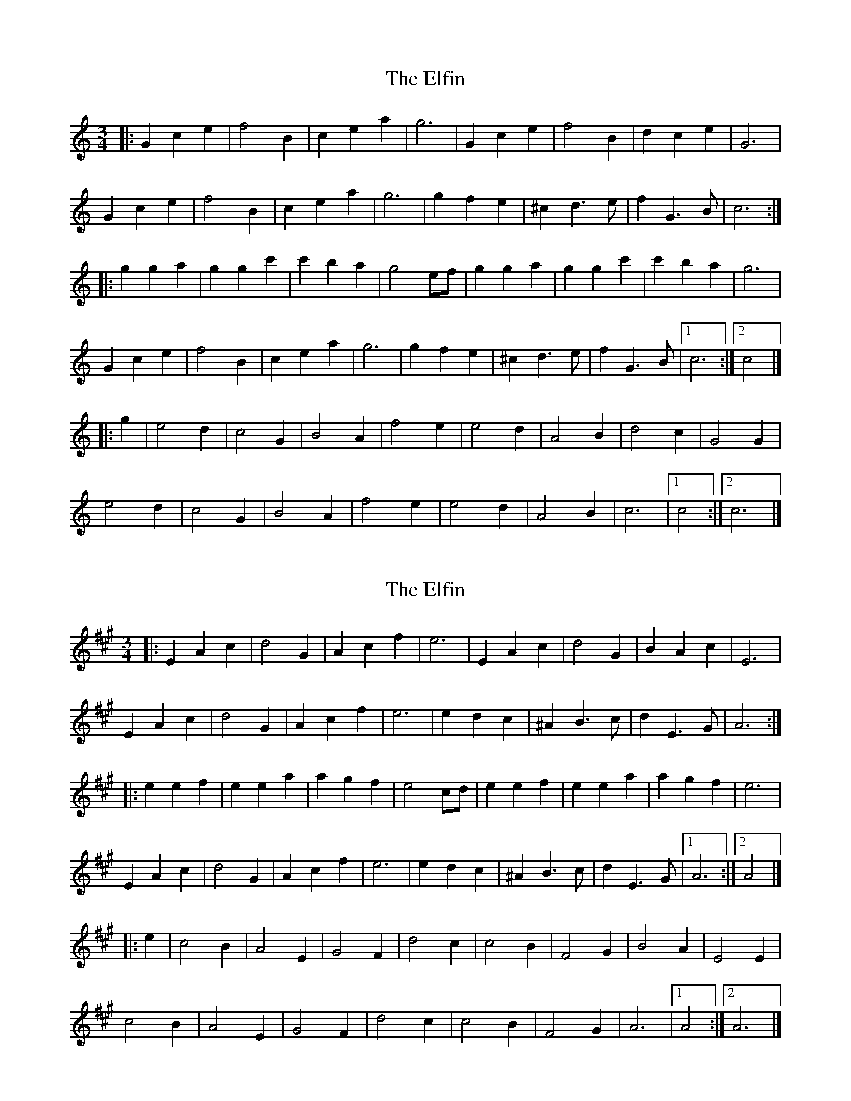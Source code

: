 X: 1
T: Elfin, The
Z: Mix O'Lydian
S: https://thesession.org/tunes/15101#setting28010
R: waltz
M: 3/4
L: 1/8
K: Cmaj
|: G2 c2 e2 | f4 B2 | c2 e2 a2 | g6 | G2 c2 e2 | f4 B2 | d2 c2 e2 | G6 |
G2 c2 e2 | f4 B2 | c2 e2 a2 | g6 | g2 f2 e2 | ^c2 d3 e | f2 G3 B | c6 :|
|: g2 g2 a2 | g2 g2 c'2 | c'2 b2 a2 | g4 ef | g2 g2 a2 | g2 g2 c'2 | c'2 b2 a2 | g6 |
G2 c2 e2 | f4 B2 | c2 e2 a2 | g6 | g2 f2 e2 | ^c2 d3 e | f2 G3 B | [1 c6 :| [2 c4 |]
|: g2 | e4 d2 | c4 G2 | B4 A2 | f4 e2 | e4 d2 | A4 B2 | d4 c2 | G4 G2 |
e4 d2 | c4 G2 | B4 A2 | f4 e2 | e4 d2 | A4 B2 | c6 | [1 c4 :| [2 c6 |]
X: 2
T: Elfin, The
Z: Mix O'Lydian
S: https://thesession.org/tunes/15101#setting28011
R: waltz
M: 3/4
L: 1/8
K: Amaj
|: E2 A2 c2 | d4 G2 | A2 c2 f2 | e6 | E2 A2 c2 | d4 G2 | B2 A2 c2 | E6 |
E2 A2 c2 | d4 G2 | A2 c2 f2 | e6 | e2 d2 c2 | ^A2 B3 c | d2 E3 G | A6 :|
|: e2 e2 f2 | e2 e2 a2 | a2 g2 f2 | e4 cd | e2 e2 f2 | e2 e2 a2 | a2 g2 f2 | e6 |
E2 A2 c2 | d4 G2 | A2 c2 f2 | e6 | e2 d2 c2 | ^A2 B3 c | d2 E3 G | [1 A6 :| [2 A4 |]
|: e2 | c4 B2 | A4 E2 | G4 F2 | d4 c2 | c4 B2 | F4 G2 | B4 A2 | E4 E2 |
c4 B2 | A4 E2 | G4 F2 | d4 c2 | c4 B2 | F4 G2 | A6 | [1 A4 :| [2 A6 |]
